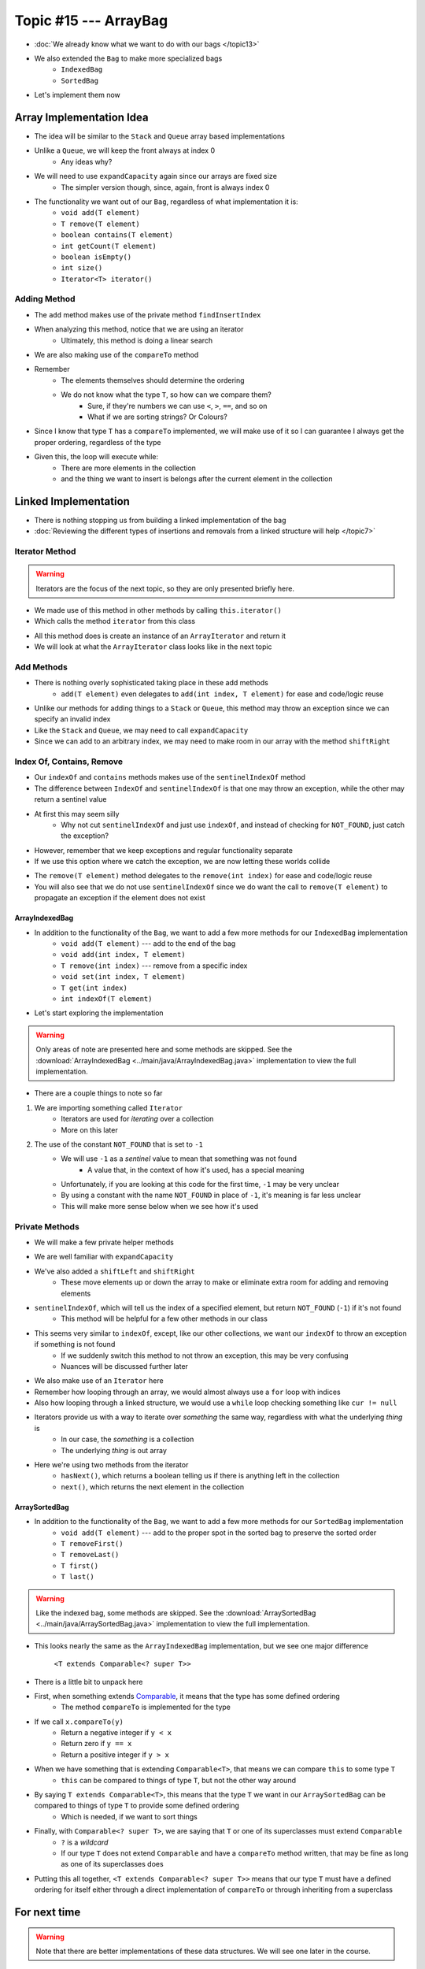 **********************
Topic #15 --- ArrayBag
**********************

* :doc:`We already know what we want to do with our bags </topic13>`
* We also extended the ``Bag`` to make more specialized bags
    * ``IndexedBag``
    * ``SortedBag``

* Let's implement them now


Array Implementation Idea
=========================

.. image:: img/bag_arrayBag.png
   :width: 500 px
   :align: center

* The idea will be similar to the ``Stack`` and ``Queue`` array based implementations
* Unlike a ``Queue``, we will keep the front always at index 0
    * Any ideas why?

* We will need to use ``expandCapacity`` again since our arrays are fixed size
    * The simpler version though, since, again, front is always index 0

* The functionality we want out of our ``Bag``, regardless of what implementation it is:
    * ``void add(T element)``
    * ``T remove(T element)``
    * ``boolean contains(T element)``
    * ``int getCount(T element)``
    * ``boolean isEmpty()``
    * ``int size()``
    * ``Iterator<T> iterator()``

Adding Method
^^^^^^^^^^^^^

.. code-block:: Java
    :linenos:

        private int findInsertIndex(T element) {
            int searchIndex = 0;
            Iterator<T> it = this.iterator();
            while ((it.hasNext() && it.next().compareTo(element) > 0) {
                searchIndex++;
            }
            return searchIndex;
        }

        @Override
        public void add(T element) {
            if (size() == bag.length) {
                expandCapacity();
            }
            int insertIndex = findInsertIndex(element);
            shiftRight(insertIndex);
            bag[insertIndex] = element;
            rear++;
        }

* The ``add`` method makes use of the private method ``findInsertIndex``
* When analyzing this method, notice that we are using an iterator
    * Ultimately, this method is doing a linear search
* We are also making use of the ``compareTo`` method
* Remember
    * The elements themselves should determine the ordering
    * We do not know what the type ``T``, so how can we compare them?
        * Sure, if they're numbers we can use ``<``, ``>``, ``==``, and so on
        * What if we are sorting strings? Or Colours?

* Since I know that type ``T`` has a ``compareTo`` implemented, we will make use of it so I can guarantee I always get the proper ordering, regardless of the type

* Given this, the loop will execute while:
    * There are more elements in the collection
    * and the thing we want to insert is belongs after the current element in the collection

Linked Implementation
=====================

.. image:: img/bag_linkedBag.png
   :width: 500 px
   :align: center

* There is nothing stopping us from building a linked implementation of the bag
* :doc:`Reviewing the different types of insertions and removals from a linked structure will help </topic7>`

Iterator Method
^^^^^^^^^^^^^^^

.. warning::

    Iterators are the focus of the next topic, so they are only presented briefly here.


* We made use of this method in other methods by calling ``this.iterator()``
* Which calls the method ``iterator`` from this class

.. code-block:: Java
    :linenos:

    @Override
    public Iterator<T> iterator() {
        return new ArrayIterator<>(bag, size());
    }

* All this method does is create an instance of an ``ArrayIterator`` and return it
* We will look at what the ``ArrayIterator`` class looks like in the next topic

Add Methods
^^^^^^^^^^^

.. code-block:: Java
    :linenos:

        @Override
        public void add(int index, T element) {
            if (index > size()) {
                throw new IndexOutOfBoundsException(String.format("Bag has no index %d to add to.", index));
            }
            if (size() == bag.length) {
                expandCapacity();
            }
            shiftRight(index);
            bag[index] = element;
            rear++;
        }

        @Override
        public void add(T element) {
            add(rear, element);
        }


* There is nothing overly sophisticated taking place in these add methods
    * ``add(T element)`` even delegates to ``add(int index, T element)`` for ease and code/logic reuse

* Unlike our methods for adding things to a ``Stack`` or ``Queue``, this method may throw an exception since we can specify an invalid index
* Like the ``Stack`` and ``Queue``, we may need to call ``expandCapacity``
* Since we can add to an arbitrary index, we may need to make room in our array with the method ``shiftRight``

Index Of, Contains, Remove
^^^^^^^^^^^^^^^^^^^^^^^^^^

.. code-block:: Java
    :linenos:

        @Override
        public int indexOf(T target) {
            int index = sentinelIndexOf(target);
            if (index == NOT_FOUND) {
                throw new NoSuchElementException("Element not contained in bag.");
            }
            return index;
        }

        @Override
        public boolean contains(T target) {
            return sentinelIndexOf(target) != NOT_FOUND;
        }

* Our ``indexOf`` and ``contains`` methods makes use of the ``sentinelIndexOf`` method
* The difference between ``IndexOf`` and ``sentinelIndexOf`` is that one may throw an exception, while the other may return a sentinel value
* At first this may seem silly
    * Why not cut ``sentinelIndexOf`` and just use ``indexOf``, and instead of checking for ``NOT_FOUND``, just catch the exception?

.. code-block:: Java
    :linenos:

        @Override
        public boolean contains(T target) {
            try {
                indexOf(target);
                return true;
            } catch (NoSuchElementException e) {
                return false;
            }
        }

* However, remember that we keep exceptions and regular functionality separate
* If we use this option where we catch the exception, we are now letting these worlds collide

.. code-block:: Java
    :linenos:

        @Override
        public T remove(T element) {
            if (isEmpty()) {
                throw new NoSuchElementException("Removing from an empty bag.");
            }
            // If indexOf throws an exception, this method propagates it
            int removeIndex = indexOf(element);
            return remove(removeIndex);
        }

        @Override
        public T remove(int index) {
            if (index >= size()) {
                throw new IndexOutOfBoundsException(String.format("Bag has no element at index %d.", index));
            }
            T returnElement = bag[index];
            shiftLeft(index);
            rear--;
            return returnElement;
        }

* The ``remove(T element)`` method delegates to the ``remove(int index)`` for ease and code/logic reuse 
* You will also see that we do not use ``sentinelIndexOf`` since we do want the call to ``remove(T element)`` to propagate an exception if the element does not exist

ArrayIndexedBag
---------------

* In addition to the functionality of the ``Bag``, we want to add a few more methods for our ``IndexedBag`` implementation
    * ``void add(T element)`` --- add to the end of the bag
    * ``void add(int index, T element)``
    * ``T remove(int index)`` --- remove from a specific index
    * ``void set(int index, T element)``
    * ``T get(int index)``
    * ``int indexOf(T element)``

* Let's start exploring the implementation

.. warning::

    Only areas of note are presented here and some methods are skipped. See the
    :download:`ArrayIndexedBag <../main/java/ArrayIndexedBag.java>` implementation to view the full implementation.


.. code-block:: Java
    :linenos:
    :emphasize-lines: 1, 7

    import java.util.Iterator;
    import java.util.NoSuchElementException;

    public class ArrayIndexedBag<T> implements IndexedBag<T> {

        private static final int DEFAULT_CAPACITY = 100;
        private static final int NOT_FOUND = -1;
        protected T[] bag;
        protected int rear;

        public ArrayIndexedBag() {
            this(DEFAULT_CAPACITY);
        }

        @SuppressWarnings("unchecked")
        public ArrayIndexedBag(int initialCapacity) {
            bag = (T[]) new Object[initialCapacity];
            rear = 0;
        }


* There are a couple things to note so far
1. We are importing something called ``Iterator``
    * Iterators are used for *iterating* over a collection
    * More on this later

2. The use of the constant ``NOT_FOUND`` that is set to ``-1``
    * We will use ``-1`` as a *sentinel* value to mean that something was not found
        * A value that, in the context of how it's used, has a special meaning
    * Unfortunately, if you are looking at this code for the first time, ``-1`` may be very unclear
    * By using a constant with the name ``NOT_FOUND`` in place of ``-1``, it's meaning is far less unclear
    * This will make more sense below when we see how it's used


Private Methods
^^^^^^^^^^^^^^^

* We will make a few private helper methods

.. code-block:: Java
    :linenos:

        private void expandCapacity() {
            T[] newBag = (T[]) new Object[bag.length * 2];
            for (int i = 0; i < bag.length; ++i) {
                newBag[i] = bag[i];
            }
            bag = newBag;
        }

        private void shiftLeft(int start) {
            for (int i = start; i < rear - 1; ++i) {
                bag[i] = bag[i + 1];
            }
            bag[rear - 1] = null;
        }

        private void shiftRight(int start) {
            for (int i = rear; i > start; --i) {
                bag[i] = bag[i - 1];
            }
            bag[start] = null;
        }

        private int sentinelIndexOf(T target) {
            int searchIndex = 0;
            Iterator<T> it = this.iterator();
            while (it.hasNext()) {
                if (it.next().equals(target)) {
                    return searchIndex;
                }
                searchIndex++;
            }
            return NOT_FOUND;
        }

* We are well familiar with ``expandCapacity``
* We've also added a ``shiftLeft`` and ``shiftRight``
    * These move elements up or down the array to make or eliminate extra room for adding and removing elements

* ``sentinelIndexOf``, which will tell us the index of a specified element, but return ``NOT_FOUND`` (``-1``) if it's not found
    * This method will be helpful for a few other methods in our class
* This seems very similar to ``indexOf``, except, like our other collections, we want our ``indexOf`` to throw an exception if something is not found
    * If we suddenly switch this method to not throw an exception, this may be very confusing
    * Nuances will be discussed further later

* We also make use of an ``Iterator`` here
* Remember how looping through an array, we would almost always use a ``for`` loop with indices
* Also how looping through a linked structure, we would use a ``while`` loop checking something like ``cur != null``
* Iterators provide us with a way to iterate over *something* the same way, regardless with what the underlying *thing* is
    * In our case, the *something* is a collection
    * The underlying *thing* is out array
* Here we're using two methods from the iterator
    * ``hasNext()``, which returns a boolean telling us if there is anything left in the collection
    * ``next()``, which returns the next element in the collection


ArraySortedBag
--------------

* In addition to the functionality of the ``Bag``, we want to add a few more methods for our ``SortedBag`` implementation
    * ``void add(T element)`` --- add to the proper spot in the sorted bag to preserve the sorted order
    * ``T removeFirst()``
    * ``T removeLast()``
    * ``T first()``
    * ``T last()``

.. warning::

    Like the indexed bag, some methods are skipped. See the
    :download:`ArraySortedBag <../main/java/ArraySortedBag.java>` implementation to view the full implementation.

.. code-block:: Java
    :linenos:
    :emphasize-lines: 4

    import java.util.Iterator;
    import java.util.NoSuchElementException;

    public class ArraySortedBag<T extends Comparable<? super T>> implements SortedBag<T> {

        private static final int DEFAULT_CAPACITY = 100;
        private static final int NOT_FOUND = -1;
        protected T[] bag;
        protected int rear;

        public ArraySortedBag() {
            this(DEFAULT_CAPACITY);
        }

        @SuppressWarnings("unchecked")
        public ArraySortedBag(int initialCapacity) {
            bag = (T[]) new Comparable[initialCapacity];
            rear = 0;
        }

* This looks nearly the same as the ``ArrayIndexedBag`` implementation, but we see one major difference

    ``<T extends Comparable<? super T>>``

* There is a little bit to unpack here

* First, when something extends `Comparable <https://docs.oracle.com/en/java/javase/11/docs/api/java.base/java/lang/Comparable.html>`_, it means that the type has some defined ordering
    * The method ``compareTo`` is implemented for the type

* If we call ``x.compareTo(y)``
    * Return a negative integer if ``y < x``
    * Return zero if ``y == x``
    * Return a positive integer if ``y > x``

* When we have something that is extending ``Comparable<T>``, that means we can compare ``this`` to some type ``T``
    * ``this`` can be compared to things of type ``T``, but not the other way around

* By saying ``T extends Comparable<T>``, this means that the type ``T`` we want in our ``ArraySortedBag`` can be compared to things of type ``T`` to provide some defined ordering
    * Which is needed, if we want to sort things

* Finally, with ``Comparable<? super T>``, we are saying that ``T`` or one of its superclasses must extend ``Comparable``
    * ``?`` is a *wildcard*
    * If our type ``T`` does not extend ``Comparable`` and have a ``compareTo`` method written, that may be fine as long as one of its superclasses does

* Putting this all together, ``<T extends Comparable<? super T>>`` means that our type ``T`` must have a defined ordering for itself either through a direct implementation of ``compareTo`` or through inheriting from a superclass



For next time
=============

.. warning::

    Note that there are better implementations of these data structures. We will see one later in the course.

* Download and play with the :download:`ArrayIndexedBag <../main/java/ArrayIndexedBag.java>` and  :download:`ArraySortedBag <../main/java/ArraySortedBag.java>` code
* Read Chapter 6 Sections 6 & 7
    * 17 pages
